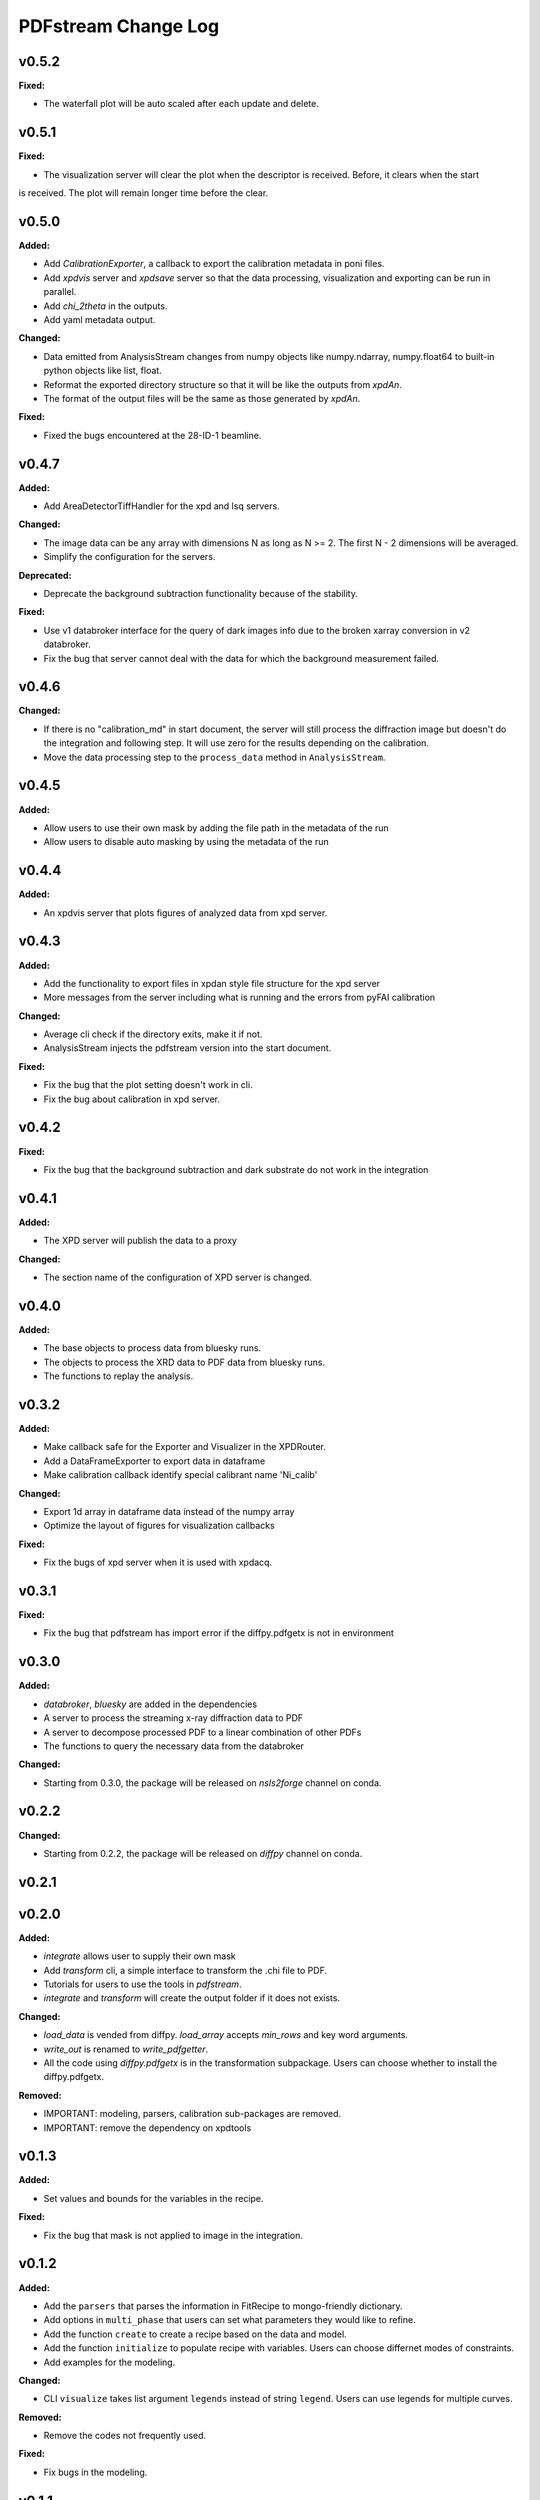 ====================
PDFstream Change Log
====================

.. current developments

v0.5.2
====================

**Fixed:**

* The waterfall plot will be auto scaled after each update and delete.



v0.5.1
====================

**Fixed:**

* The visualization server will clear the plot when the descriptor is received. Before, it clears when the start
is received. The plot will remain longer time before the clear.



v0.5.0
====================

**Added:**

* Add `CalibrationExporter`, a callback to export the calibration metadata in poni files.

* Add `xpdvis` server and `xpdsave` server so that the data processing, visualization and exporting can be run in parallel.

* Add `chi_2theta` in the outputs.

* Add yaml metadata output.

**Changed:**

* Data emitted from AnalysisStream changes from numpy objects like numpy.ndarray, numpy.float64 to built-in python objects like list, float.

* Reformat the exported directory structure so that it will be like the outputs from `xpdAn`.

* The format of the output files will be the same as those generated by `xpdAn`.

**Fixed:**

* Fixed the bugs encountered at the 28-ID-1 beamline.



v0.4.7
====================

**Added:**

* Add AreaDetectorTiffHandler for the xpd and lsq servers.

**Changed:**

* The image data can be any array with dimensions N as long as N >= 2. The first N - 2 dimensions will be averaged.

* Simplify the configuration for the servers.

**Deprecated:**

* Deprecate the background subtraction functionality because of the stability.

**Fixed:**

* Use v1 databroker interface for the query of dark images info due to the broken xarray conversion in v2 databroker.

* Fix the bug that server cannot deal with the data for which the background measurement failed.



v0.4.6
====================

**Changed:**

* If there is no "calibration_md" in start document, the server will still process the diffraction image but doesn't do the integration and following step. It will use zero for the results depending on the calibration.

* Move the data processing step to the ``process_data`` method in ``AnalysisStream``.



v0.4.5
====================

**Added:**

* Allow users to use their own mask by adding the file path in the metadata of the run

* Allow users to disable auto masking by using the metadata of the run



v0.4.4
====================

**Added:**

* An xpdvis server that plots figures of analyzed data from xpd server.



v0.4.3
====================

**Added:**

* Add the functionality to export files in xpdan style file structure for the xpd server

* More messages from the server including what is running and the errors from pyFAI calibration

**Changed:**

* Average cli check if the directory exits, make it if not.

* AnalysisStream injects the pdfstream version into the start document.

**Fixed:**

* Fix the bug that the plot setting doesn't work in cli.

* Fix the bug about calibration in xpd server.



v0.4.2
====================

**Fixed:**

* Fix the bug that the background subtraction and dark substrate do not work in the integration



v0.4.1
====================

**Added:**

* The XPD server will publish the data to a proxy

**Changed:**

* The section name of the configuration of XPD server is changed.



v0.4.0
====================

**Added:**

* The base objects to process data from bluesky runs.

* The objects to process the XRD data to PDF data from bluesky runs.

* The functions to replay the analysis.



v0.3.2
====================

**Added:**

* Make callback safe for the Exporter and Visualizer in the XPDRouter.

* Add a DataFrameExporter to export data in dataframe

* Make calibration callback identify special calibrant name 'Ni_calib'

**Changed:**

* Export 1d array in dataframe data instead of the numpy array

* Optimize the layout of figures for visualization callbacks

**Fixed:**

* Fix the bugs of xpd server when it is used with xpdacq.



v0.3.1
====================

**Fixed:**

* Fix the bug that pdfstream has import error if the diffpy.pdfgetx is not in environment



v0.3.0
====================

**Added:**

* `databroker`, `bluesky` are added in the dependencies

* A server to process the streaming x-ray diffraction data to PDF

* A server to decompose processed PDF to a linear combination of other PDFs

* The functions to query the necessary data from the databroker

**Changed:**

* Starting from 0.3.0, the package will be released on `nsls2forge` channel on conda.


v0.2.2
====================

**Changed:**

* Starting from 0.2.2, the package will be released on `diffpy` channel on conda.



v0.2.1
====================



v0.2.0
====================

**Added:**

* `integrate` allows user to supply their own mask

* Add `transform` cli, a simple interface to transform the .chi file to PDF.

* Tutorials for users to use the tools in `pdfstream`.

* `integrate` and `transform` will create the output folder if it does not exists.

**Changed:**

* `load_data` is vended from diffpy. `load_array` accepts `min_rows` and key word arguments.

* `write_out` is renamed to `write_pdfgetter`.

* All the code using `diffpy.pdfgetx` is in the transformation subpackage. Users can choose whether to install the diffpy.pdfgetx.

**Removed:**

* IMPORTANT: modeling, parsers, calibration sub-packages are removed.

* IMPORTANT: remove the dependency on xpdtools



v0.1.3
====================

**Added:**

* Set values and bounds for the variables in the recipe.

**Fixed:**

* Fix the bug that mask is not applied to image in the integration.



v0.1.2
====================

**Added:**

* Add the ``parsers`` that parses the information in FitRecipe to mongo-friendly dictionary.

* Add options in ``multi_phase`` that users can set what parameters they would like to refine.

* Add the function ``create`` to create a recipe based on the data and model.

* Add the function ``initialize`` to populate recipe with variables. Users can choose differnet modes of constraints.

* Add examples for the modeling.

**Changed:**

* CLI ``visualize`` takes list argument ``legends`` instead of string ``legend``. Users can use legends for multiple curves.

**Removed:**

* Remove the codes not frequently used.

**Fixed:**

* Fix bugs in the modeling.



v0.1.1
====================



v0.1.0
====================

**Added:**

* Azimuthal integration of diffraction image with auto masking and background subtraction.

* Calculate the average of multiple diffraction image frames.

* Visualization of pair distribution function (PDF) or other 1D data.

* Visualization of the modeling results of 1D PDF data.

* Easy-to-use tools to create *DiffPy-CMI* recipe to model PDF and run optimization.

* Simple csv-file-based database to save the modeling results.

* A command line interface (CLI) for all the functionality.
